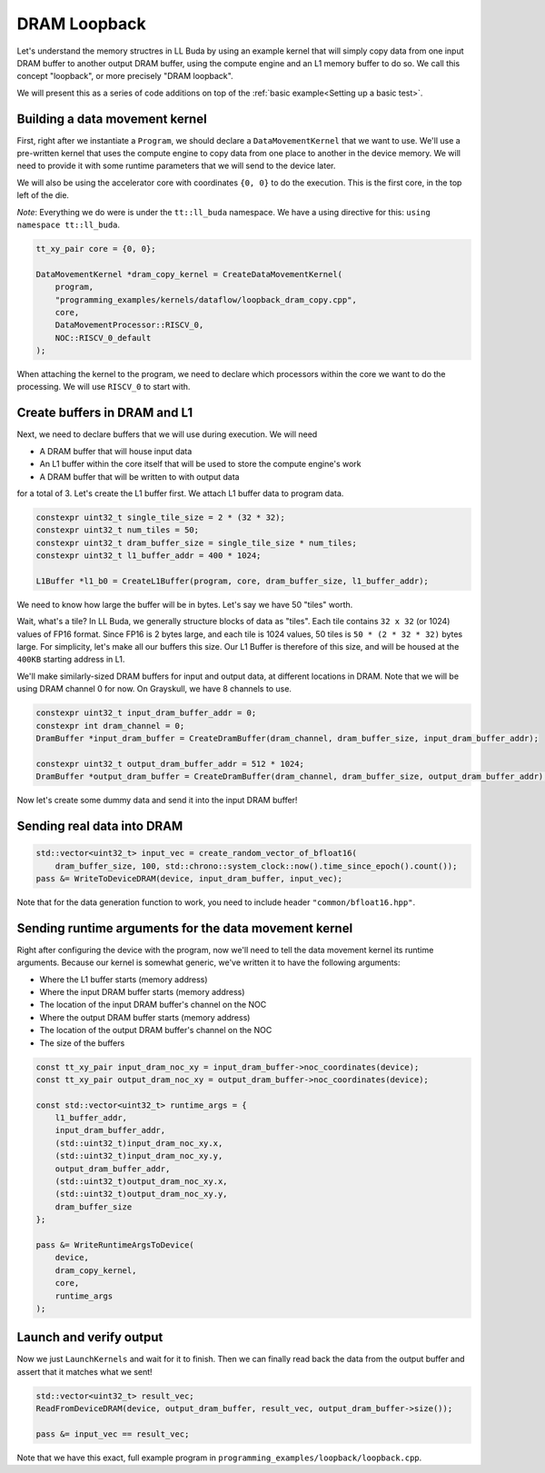 .. _DRAM Loopback Example:

DRAM Loopback
=============

Let's understand the memory structres in LL Buda by using an example kernel
that will simply copy data from one input DRAM buffer to another output DRAM
buffer, using the compute engine and an L1 memory buffer to do so. We call this
concept "loopback", or more precisely "DRAM loopback".

We will present this as a series of code additions on top of the :ref:`basic
example<Setting up a basic test>`.

Building a data movement kernel
-------------------------------

First, right after we instantiate a ``Program``, we should declare a
``DataMovementKernel`` that we want to use. We'll use a pre-written kernel that
uses the compute engine to copy data from one place to another in the device
memory. We will need to provide it with some runtime parameters that we will
send to the device later.

We will also be using the accelerator core with coordinates ``{0, 0}`` to do
the execution. This is the first core, in the top left of the die.

*Note*: Everything we do were is under the ``tt::ll_buda`` namespace. We have
a using directive for this: ``using namespace tt::ll_buda``.

.. code-block:: cpp

  tt_xy_pair core = {0, 0};

  DataMovementKernel *dram_copy_kernel = CreateDataMovementKernel(
      program,
      "programming_examples/kernels/dataflow/loopback_dram_copy.cpp",
      core,
      DataMovementProcessor::RISCV_0,
      NOC::RISCV_0_default
  );

When attaching the kernel to the program, we need to declare which processors
within the core we want to do the processing. We will use ``RISCV_0`` to start
with.

Create buffers in DRAM and L1
-----------------------------

Next, we need to declare buffers that we will use during execution. We will
need

* A DRAM buffer that will house input data
* An L1 buffer within the core itself that will be used to store the compute
  engine's work
* A DRAM buffer that will be written to with output data

for a total of 3. Let's create the L1 buffer first. We attach L1 buffer data to
program data.

.. code-block:: cpp

  constexpr uint32_t single_tile_size = 2 * (32 * 32);
  constexpr uint32_t num_tiles = 50;
  constexpr uint32_t dram_buffer_size = single_tile_size * num_tiles;
  constexpr uint32_t l1_buffer_addr = 400 * 1024;

  L1Buffer *l1_b0 = CreateL1Buffer(program, core, dram_buffer_size, l1_buffer_addr);

We need to know how large the buffer will be in bytes. Let's say we have 50
"tiles" worth.

Wait, what's a tile? In LL Buda, we generally structure blocks of data as
"tiles". Each tile contains ``32 x 32`` (or 1024) values of FP16 format. Since
FP16 is 2 bytes large, and each tile is 1024 values, 50 tiles is ``50 * (2 * 32
* 32)`` bytes large. For simplicity, let's make all our buffers this size. Our
L1 Buffer is therefore of this size, and will be housed at the ``400KB``
starting address in L1.

We'll make similarly-sized DRAM buffers for input and output data, at different
locations in DRAM. Note that we will be using DRAM channel 0 for now. On
Grayskull, we have 8 channels to use.

.. code-block:: cpp

  constexpr uint32_t input_dram_buffer_addr = 0;
  constexpr int dram_channel = 0;
  DramBuffer *input_dram_buffer = CreateDramBuffer(dram_channel, dram_buffer_size, input_dram_buffer_addr);

  constexpr uint32_t output_dram_buffer_addr = 512 * 1024;
  DramBuffer *output_dram_buffer = CreateDramBuffer(dram_channel, dram_buffer_size, output_dram_buffer_addr);

Now let's create some dummy data and send it into the input DRAM buffer!

Sending real data into DRAM
---------------------------

.. code-block:: cpp

  std::vector<uint32_t> input_vec = create_random_vector_of_bfloat16(
      dram_buffer_size, 100, std::chrono::system_clock::now().time_since_epoch().count());
  pass &= WriteToDeviceDRAM(device, input_dram_buffer, input_vec);

Note that for the data generation function to work, you need to include header
``"common/bfloat16.hpp"``.

Sending runtime arguments for the data movement kernel
------------------------------------------------------

Right after configuring the device with the program, now we'll need to tell the
data movement kernel its runtime arguments. Because our kernel is somewhat
generic, we've written it to have the following arguments:

* Where the L1 buffer starts (memory address)
* Where the input DRAM buffer starts (memory address)
* The location of the input DRAM buffer's channel on the NOC
* Where the output DRAM buffer starts (memory address)
* The location of the output DRAM buffer's channel on the NOC
* The size of the buffers

.. code-block:: cpp

  const tt_xy_pair input_dram_noc_xy = input_dram_buffer->noc_coordinates(device);
  const tt_xy_pair output_dram_noc_xy = output_dram_buffer->noc_coordinates(device);

  const std::vector<uint32_t> runtime_args = {
      l1_buffer_addr,
      input_dram_buffer_addr,
      (std::uint32_t)input_dram_noc_xy.x,
      (std::uint32_t)input_dram_noc_xy.y,
      output_dram_buffer_addr,
      (std::uint32_t)output_dram_noc_xy.x,
      (std::uint32_t)output_dram_noc_xy.y,
      dram_buffer_size
  };

  pass &= WriteRuntimeArgsToDevice(
      device,
      dram_copy_kernel,
      core,
      runtime_args
  );

Launch and verify output
------------------------

Now we just ``LaunchKernels`` and wait for it to finish. Then we can finally
read back the data from the output buffer and assert that it matches what we
sent!

.. code-block:: cpp

  std::vector<uint32_t> result_vec;
  ReadFromDeviceDRAM(device, output_dram_buffer, result_vec, output_dram_buffer->size());

  pass &= input_vec == result_vec;

Note that we have this exact, full example program in
``programming_examples/loopback/loopback.cpp``.
